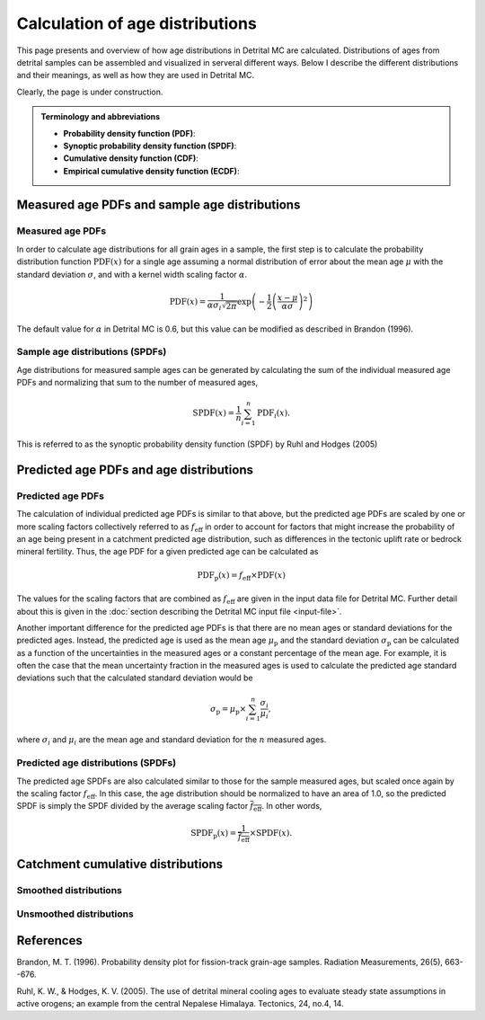Calculation of age distributions
================================

This page presents and overview of how age distributions in Detrital MC are calculated. Distributions of ages from detrital samples can be assembled and visualized in serveral different ways. Below I describe the different distributions and their meanings, as well as how they are used in Detrital MC.

Clearly, the page is under construction.

.. admonition:: Terminology and abbreviations

   - **Probability density function (PDF)**: 
   - **Synoptic probability density function (SPDF)**:
   - **Cumulative density function (CDF)**:
   - **Empirical cumulative density function (ECDF)**:

Measured age PDFs and sample age distributions
----------------------------------------------

Measured age PDFs
~~~~~~~~~~~~~~~~~

In order to calculate age distributions for all grain ages in a sample, the first step is to calculate the probability distribution function :math:`\mathrm{PDF}(x)` for a single age assuming a normal distribution of error about the mean age :math:`\mu` with the standard deviation :math:`\sigma`, and with a kernel width scaling factor :math:`\alpha`.

.. math::

   \mathrm{PDF}(x) = \frac{1}{\alpha \sigma_{i} \sqrt{2 \pi}} \exp \left(-\frac{1}{2} \left(\frac{x - \mu}{\alpha \sigma} \right)^{2} \right)

The default value for :math:`\alpha` in Detrital MC is 0.6, but this value can be modified as described in Brandon (1996).

Sample age distributions (SPDFs)
~~~~~~~~~~~~~~~~~~~~~~~~~~~~~~~~

Age distributions for measured sample ages can be generated by calculating the sum of the individual measured age PDFs and normalizing that sum to the number of measured ages, 

.. math::

   \mathrm{SPDF}(x) = \frac{1}{n} \sum_{i=1}^{n} \mathrm{PDF}_{i}(x).

This is referred to as the synoptic probability density function (SPDF) by Ruhl and Hodges (2005)

Predicted age PDFs and age distributions
----------------------------------------

Predicted age PDFs
~~~~~~~~~~~~~~~~~~

The calculation of individual predicted age PDFs is similar to that above, but the predicted age PDFs are scaled by one or more scaling factors collectively referred to as :math:`f_{\mathrm{eff}}` in order to account for factors that might increase the probability of an age being present in a catchment predicted age distribution, such as differences in the tectonic uplift rate or bedrock mineral fertility.
Thus, the age PDF for a given predicted age can be calculated as

.. math::

   \mathrm{PDF}_{\mathrm{p}}(x) = f_{\mathrm{eff}} \times \mathrm{PDF}(x)

The values for the scaling factors that are combined as :math:`f_{\mathrm{eff}}` are given in the input data file for Detrital MC.
Further detail about this is given in the :doc:`section describing the Detrital MC input file <input-file>`.

Another important difference for the predicted age PDFs is that there are no mean ages or standard deviations for the predicted ages.
Instead, the predicted age is used as the mean age :math:`\mu_{\mathrm{p}}` and the standard deviation :math:`\sigma_{\mathrm{p}}` can be calculated as a function of the uncertainties in the measured ages or a constant percentage of the mean age.
For example, it is often the case that the mean uncertainty fraction in the measured ages is used to calculate the predicted age standard deviations such that the calculated standard deviation would be

.. math::

   \sigma_{\mathrm{p}} = \mu_{\mathrm{p}} \times \sum_{i = 1}^{n} \frac{\sigma_{i}}{\mu_{i}},

where :math:`\sigma_{i}` and :math:`\mu_{i}` are the mean age and standard deviation for the :math:`n` measured ages.

Predicted age distributions (SPDFs)
~~~~~~~~~~~~~~~~~~~~~~~~~~~~~~~~~~~

The predicted age SPDFs are also calculated similar to those for the sample measured ages, but scaled once again by the scaling factor :math:`f_{\mathrm{eff}}`.
In this case, the age distribution should be normalized to have an area of 1.0, so the predicted SPDF is simply the SPDF divided by the average scaling factor :math:`\overline{f_{\mathrm{eff}}}`.
In other words, 

.. math::

   \mathrm{SPDF}_{\mathrm{p}}(x) = \frac{1}{\overline{f_{\mathrm{eff}}}} \times \mathrm{SPDF}(x).

Catchment cumulative distributions
----------------------------------

Smoothed distributions
~~~~~~~~~~~~~~~~~~~~~~

Unsmoothed distributions
~~~~~~~~~~~~~~~~~~~~~~~~

References
----------

Brandon, M. T. (1996). Probability density plot for fission-track grain-age samples. Radiation Measurements, 26(5), 663--676.

Ruhl, K. W., & Hodges, K. V. (2005). The use of detrital mineral cooling ages to evaluate steady state assumptions in active orogens; an example from the central Nepalese Himalaya. Tectonics, 24, no.4, 14.